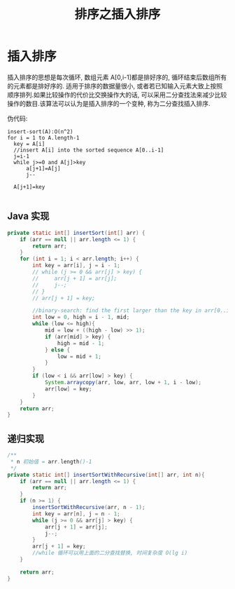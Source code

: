 # -*-mode:org;coding:utf-8-*-
# Created:  zhuji 02/12/2020
# Modified: zhuji 02/12/2020 16:21

#+OPTIONS: toc:nil num:nil
#+BIND: org-html-link-home "https://zhujing0227.github.io/images"
#+TITLE: 排序之插入排序

#+begin_export md
---
layout: post
title: 排序之插入排序
categories: Algorithm
tags: [Algorithm, sort]
comments: true
---
#+end_export

* 插入排序

插入排序的思想是每次循环, 数组元素 A[0,i-1]都是排好序的, 循环结束后数组所有的元素都是排好序的. 适用于排序的数据量很小, 或者若已知输入元素大致上按照顺序排列.如果比较操作的代价比交换操作大的话, 可以采用二分查找法来减少比较操作的数目.该算法可以认为是插入排序的一个变种, 称为二分查找插入排序.

伪代码:
#+begin_example
insert-sort(A):O(n^2)
for i = 1 to A.length-1
  key = A[i]
  //insert A[i] into the sorted sequence A[0..i-1]
  j=i-1
  while j>=0 and A[j]>key
      a[j+1]=A[j]
      j--

  A[j+1]=key

#+end_example

** Java 实现
   #+BEGIN_SRC java
     private static int[] insertSort(int[] arr) {
         if (arr == null || arr.length <= 1) {
             return arr;
         }
         for (int i = 1; i < arr.length; i++) {
             int key = arr[i], j = i - 1;
             // while (j >= 0 && arr[j] > key) {
             //     arr[j + 1] = arr[j];
             //     j--;
             // }
             // arr[j + 1] = key;

             //binary-search: find the first larger than the key in arr[0..i-1], and insert before it.   时间复杂度 O(lg i)
             int low = 0, high = i - 1, mid;
             while (low <= high){
                 mid = low + ((high - low) >> 1);
                 if (arr[mid] > key) {
                     high = mid - 1;
                 } else {
                     low = mid + 1;
                 }
             }
             if (low < i && arr[low] > key) {
                 System.arraycopy(arr, low, arr, low + 1, i - low);
                 arr[low] = key;
             }
         }
         return arr;
     }

   #+END_SRC

** 递归实现
   #+BEGIN_SRC java
     /**
      ,* n 初始值 = arr.length()-1
      ,*/
     private static int[] insertSortWithRecursive(int[] arr, int n){
         if (arr == null || arr.length <= 1) {
             return arr;
         }
         if (n >= 1) {
             insertSortWithRecursive(arr, n - 1);
             int key = arr[n], j = n - 1;
             while (j >= 0 && arr[j] > key) {
                 arr[j + 1] = arr[j];
                 j--;
             }
             arr[j + 1] = key;
             //while 循环可以用上面的二分查找替换, 时间复杂度 O(lg i)
         }

         return arr;
     }

   #+END_SRC
